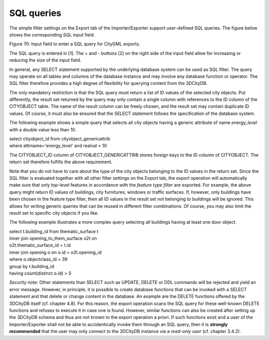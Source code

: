 SQL queries
~~~~~~~~~~~

The simple filter settings on the Export tab of the Importer/Exporter
support user-defined SQL queries. The figure below shows the
corresponding SQL input field.

|image84|

Figure 70: Input field to enter a SQL query for CityGML exports.

The SQL query is entered in [1]. The + and - buttons [2] on the right
side of the input field allow for increasing or reducing the size of the
input field.

In general, any SELECT statement supported by the underlying database
system can be used as SQL filter. The query may operate on all tables
and columns of the database instance and may involve any database
function or operator. The SQL filter therefore provides a high degree of
flexibility for querying content from the 3DCityDB.

The only mandatory restriction is that the SQL query must return a list
of ID values of the selected city objects. Put differently, the result
set returned by the query may only contain a single column with
references to the ID column of the CITYOBJECT table. The name of the
result column can be freely chosen, and the result set may contain
duplicate ID values. Of course, it must also be ensured that the SELECT
statement follows the specification of the database system.

The following example shows a simple query that selects all city objects
having a generic attribute of name *energy_level* with a double value
less than 10.

| select cityobject_id from cityobject_genericattrib
| where attrname='energy_level' and realval < 10

The CITYOBJECT_ID column of CITYOBJECT_GENERICATTRIB stores foreign keys
to the ID column of CITYOBJECT. The return set therefore fulfills the
above requirement.

Note that you do not have to care about the type of the city objects
belonging to the ID values in the return set. Since the SQL filter is
evaluated together with all other filter settings on the Export tab, the
export operation will automatically make sure that only top-level
features in accordance with the *feature type filter* are exported. For
example, the above query might return ID values of buildings, city
furnitures, windows or traffic surfaces. If, however, only buildings
have been chosen in the feature type filter, then all ID values in the
result set not belonging to buildings will be ignored. This allows for
writing generic queries that can be reused in different filter
combinations. Of course, you may also limit the result set to specific
city objects if you like.

The following example illustrates a more complex query selecting all
buildings having at least one door object.

| select t.building_id from thematic_surface t
| inner join opening_to_them_surface o2t on
| o2t.thematic_surface_id = t.id
| inner join opening o on o.id = o2t.opening_id
| where o.objectclass_id = 39
| group by t.building_id
| having count(distinct o.id) > 0

*Security note:* Other statements than SELECT such as UPDATE, DELETE or
DDL commands will be rejected and yield an error message. However, in
principle, it is possible to create database functions that can be
invoked with a SELECT statement and that delete or change content in the
database. An example are the DELETE functions offered by the 3DCityDB
itself (cf. chapter 4.8). For this reason, the export operation scans
the SQL query for these well-known DELETE functions and refuses to
execute it in case one is found. However, similar functions can also be
created after setting up the 3DCityDB schema and thus are not known to
the export operation a priori. If such functions exist and a user of the
Importer/Exporter shall not be able to accidentically invoke them
through an SQL query, then it is **strongly recommended** that the user
may only connect to the 3DCityDB instance via a *read-only user* (cf.
chapter 3.4.2).

.. |image84| image:: media/image95.png
   :width: 5.51181in
   :height: 1.18232in
